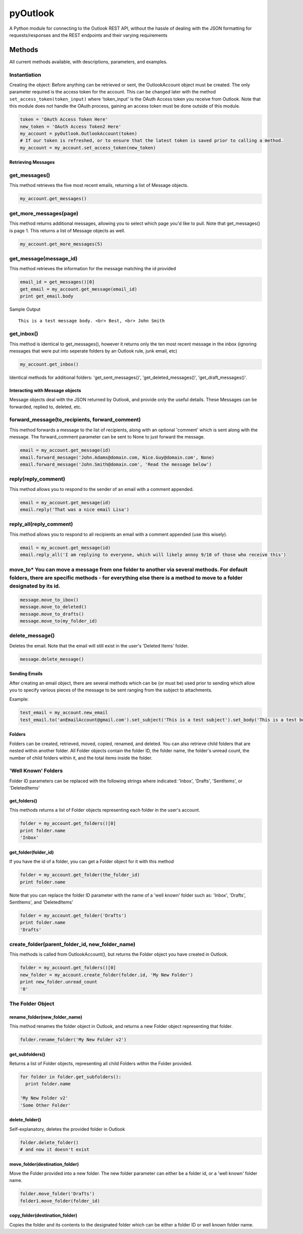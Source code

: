 pyOutlook
=========

A Python module for connecting to the Outlook REST API, without the
hassle of dealing with the JSON formatting for requests/responses and
the REST endpoints and their varying requirements

Methods
-------

All current methods available, with descriptions, parameters, and
examples.

Instantiation
^^^^^^^^^^^^^

Creating the object: Before anything can be retrieved or sent, the
OutlookAccount object must be created. The only parameter required is
the access token for the account. This can be changed later with the
method ``set_access_token(token_input)`` where 'token\_input' is the
OAuth Access token you receive from Outlook. Note that this module does
not handle the OAuth process, gaining an access token must be done
outside of this module.

.. code:: python

    token = 'OAuth Access Token Here'
    new_token = 'OAuth Access Token2 Here'
    my_account = pyOutlook.OutlookAccount(token)
    # If our token is refreshed, or to ensure that the latest token is saved prior to calling a method. 
    my_account = my_account.set_access_token(new_token)

Retrieving Messages
~~~~~~~~~~~~~~~~~~~

get\_messages()
^^^^^^^^^^^^^^^

This method retrieves the five most recent emails, returning a list of
Message objects.

.. code:: python

    my_account.get_messages()

get\_more\_messages(page)
^^^^^^^^^^^^^^^^^^^^^^^^^

This method returns additional messages, allowing you to select which
page you'd like to pull. Note that get\_messages() is page 1. This
returns a list of Message objects as well.

.. code:: python

    my_account.get_more_messages(5)

get\_message(message\_id)
^^^^^^^^^^^^^^^^^^^^^^^^^

This method retrieves the information for the message matching the id
provided

.. code:: python

    email_id = get_messages()[0]
    get_email = my_account.get_message(email_id)
    print get_email.body

Sample Output

::

    This is a test message body. <br> Best, <br> John Smith

get\_inbox()
^^^^^^^^^^^^

This method is identical to get\_messages(), however it returns only the
ten most recent message in the inbox (ignoring messages that were put
into seperate folders by an Outlook rule, junk email, etc)

.. code:: python

    my_account.get_inbox()

Identical methods for additional folders: 'get\_sent\_messages()',
'get\_deleted\_messages()', 'get\_draft\_messages()'.

Interacting with Message objects
~~~~~~~~~~~~~~~~~~~~~~~~~~~~~~~~

Message objects deal with the JSON returned by Outlook, and provide only
the useful details. These Messages can be forwarded, replied to,
deleted, etc.

forward\_message(to\_recipients, forward\_comment)
^^^^^^^^^^^^^^^^^^^^^^^^^^^^^^^^^^^^^^^^^^^^^^^^^^

This method forwards a message to the list of recipients, along with an
optional 'comment' which is sent along with the message. The
forward\_comment parameter can be sent to None to just forward the
message.

.. code:: python

    email = my_account.get_message(id)
    email.forward_message('John.Adams@domain.com, Nice.Guy@domain.com', None)
    email.forward_message('John.Smith@domain.com', 'Read the message below')

reply(reply\_comment)
^^^^^^^^^^^^^^^^^^^^^

This method allows you to respond to the sender of an email with a
comment appended.

.. code:: python

    email = my_account.get_message(id)
    email.reply('That was a nice email Lisa')

reply\_all(reply\_comment)
^^^^^^^^^^^^^^^^^^^^^^^^^^

This method allows you to respond to all recipients an email with a
comment appended (use this wisely).

.. code:: python

    email = my_account.get_message(id)
    email.reply_all('I am replying to everyone, which will likely annoy 9/10 of those who receive this')

move\_to\* You can move a message from one folder to another via several methods. For default folders, there are specific methods - for everything else there is a method to move to a folder designated by its id.
^^^^^^^^^^^^^^^^^^^^^^^^^^^^^^^^^^^^^^^^^^^^^^^^^^^^^^^^^^^^^^^^^^^^^^^^^^^^^^^^^^^^^^^^^^^^^^^^^^^^^^^^^^^^^^^^^^^^^^^^^^^^^^^^^^^^^^^^^^^^^^^^^^^^^^^^^^^^^^^^^^^^^^^^^^^^^^^^^^^^^^^^^^^^^^^^^^^^^^^^^^^^^^^^^^^

.. code:: python

    message.move_to_ibox()
    message.move_to_deleted()
    message.move_to_drafts()
    message.move_to(my_folder_id)

delete\_message()
^^^^^^^^^^^^^^^^^

Deletes the email. Note that the email will still exist in the user's
'Deleted Items' folder.

.. code:: python

    message.delete_message()

Sending Emails
~~~~~~~~~~~~~~

After creating an email object, there are several methods which can be
(or must be) used prior to sending which allow you to specify various
pieces of the message to be sent ranging from the subject to
attachments.

Example:

.. code:: python

    test_email = my_account.new_email
    test_email.to('anEmailAccount@gmail.com').set_subject('This is a test subject').set_body('This is a test body. <br> Best, <br> John Smith').add_attachment('FILE_BYTES_HERE', 'FileName', 'pdf').send()

Folders
~~~~~~~

Folders can be created, retrieved, moved, copied, renamed, and deleted.
You can also retrieve child folders that are nested within another
folder. All Folder objects contain the folder ID, the folder name, the
folder's unread count, the number of child folders within it, and the
total items inside the folder.

'Well Known' Folders
^^^^^^^^^^^^^^^^^^^^

Folder ID parameters can be replaced with the following strings where
indicated: 'Inbox', 'Drafts', 'SentItems', or 'DeletedItems'

get\_folders()
~~~~~~~~~~~~~~

This methods returns a list of Folder objects representing each folder
in the user's account.

.. code:: python

    folder = my_account.get_folders()[0]
    print folder.name
    'Inbox'

get\_folder(folder\_id)
~~~~~~~~~~~~~~~~~~~~~~~

If you have the id of a folder, you can get a Folder object for it with
this method

.. code:: python

    folder = my_account.get_folder(the_folder_id)
    print folder.name

Note that you can replace the folder ID parameter with the name of a
'well known' folder such as: 'Inbox', 'Drafts', SentItems', and
'DeletedItems'

.. code:: python

    folder = my_account.get_folder('Drafts')
    print folder.name
    'Drafts'

create\_folder(parent\_folder\_id, new\_folder\_name)
^^^^^^^^^^^^^^^^^^^^^^^^^^^^^^^^^^^^^^^^^^^^^^^^^^^^^

This methods is called from OutlookAccount(), but returns the Folder
object you have created in Outlook.

.. code:: python

    folder = my_account.get_folders()[0]
    new_folder = my_account.create_folder(folder.id, 'My New Folder')
    print new_folder.unread_count
    '0'

The Folder Object
^^^^^^^^^^^^^^^^^

rename\_folder(new\_folder\_name)
~~~~~~~~~~~~~~~~~~~~~~~~~~~~~~~~~

This method renames the folder object in Outlook, and returns a new
Folder object representing that folder.

.. code:: python

    folder.rename_folder('My New Folder v2')

get\_subfolders()
~~~~~~~~~~~~~~~~~

Returns a list of Folder objects, representing all child Folders within
the Folder provided.

.. code:: python

    for folder in folder.get_subfolders():
      print folder.name

    'My New Folder v2'
    'Some Other Folder'

delete\_folder()
~~~~~~~~~~~~~~~~

Self-explanatory, deletes the provided folder in Outlook

.. code:: python

    folder.delete_folder()
    # and now it doesn't exist

move\_folder(destination\_folder)
~~~~~~~~~~~~~~~~~~~~~~~~~~~~~~~~~

Move the Folder provided into a new folder. The new folder parameter can
either be a folder id, or a 'well known' folder name.

.. code:: python

    folder.move_folder('Drafts')
    folder1.move_folder(folder_id)

copy\_folder(destination\_folder)
~~~~~~~~~~~~~~~~~~~~~~~~~~~~~~~~~

Copies the folder and its contents to the designated folder which can be
either a folder ID or well known folder name.
